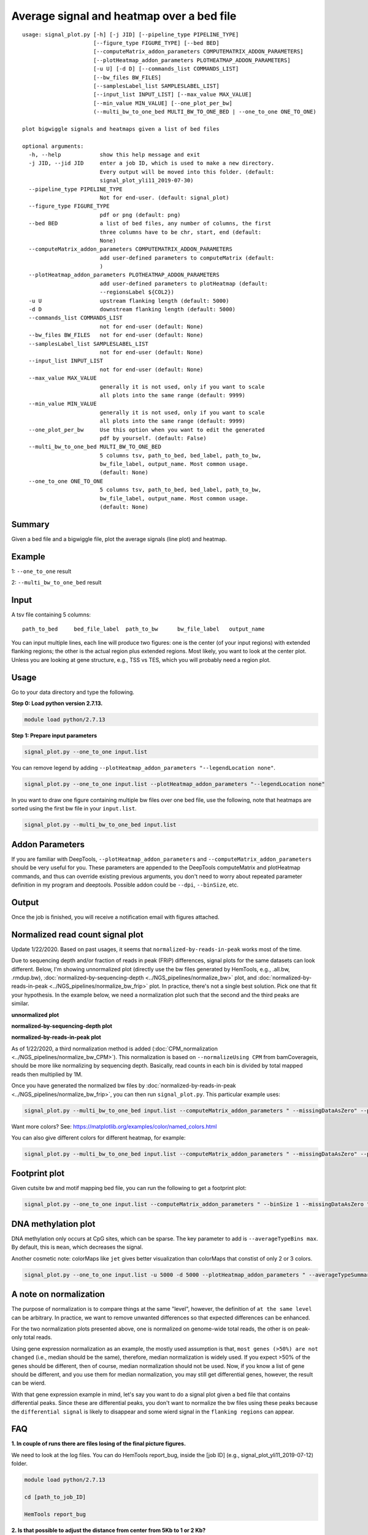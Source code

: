 Average signal and heatmap over a bed file
==========================================



::

	usage: signal_plot.py [-h] [-j JID] [--pipeline_type PIPELINE_TYPE]
	                      [--figure_type FIGURE_TYPE] [--bed BED]
	                      [--computeMatrix_addon_parameters COMPUTEMATRIX_ADDON_PARAMETERS]
	                      [--plotHeatmap_addon_parameters PLOTHEATMAP_ADDON_PARAMETERS]
	                      [-u U] [-d D] [--commands_list COMMANDS_LIST]
	                      [--bw_files BW_FILES]
	                      [--samplesLabel_list SAMPLESLABEL_LIST]
	                      [--input_list INPUT_LIST] [--max_value MAX_VALUE]
	                      [--min_value MIN_VALUE] [--one_plot_per_bw]
	                      (--multi_bw_to_one_bed MULTI_BW_TO_ONE_BED | --one_to_one ONE_TO_ONE)

	plot bigwiggle signals and heatmaps given a list of bed files

	optional arguments:
	  -h, --help            show this help message and exit
	  -j JID, --jid JID     enter a job ID, which is used to make a new directory.
	                        Every output will be moved into this folder. (default:
	                        signal_plot_yli11_2019-07-30)
	  --pipeline_type PIPELINE_TYPE
	                        Not for end-user. (default: signal_plot)
	  --figure_type FIGURE_TYPE
	                        pdf or png (default: png)
	  --bed BED             a list of bed files, any number of columns, the first
	                        three columns have to be chr, start, end (default:
	                        None)
	  --computeMatrix_addon_parameters COMPUTEMATRIX_ADDON_PARAMETERS
	                        add user-defined parameters to computeMatrix (default:
	                        )
	  --plotHeatmap_addon_parameters PLOTHEATMAP_ADDON_PARAMETERS
	                        add user-defined parameters to plotHeatmap (default:
	                        --regionsLabel ${COL2})
	  -u U                  upstream flanking length (default: 5000)
	  -d D                  downstream flanking length (default: 5000)
	  --commands_list COMMANDS_LIST
	                        not for end-user (default: None)
	  --bw_files BW_FILES   not for end-user (default: None)
	  --samplesLabel_list SAMPLESLABEL_LIST
	                        not for end-user (default: None)
	  --input_list INPUT_LIST
	                        not for end-user (default: None)
	  --max_value MAX_VALUE
	                        generally it is not used, only if you want to scale
	                        all plots into the same range (default: 9999)
	  --min_value MIN_VALUE
	                        generally it is not used, only if you want to scale
	                        all plots into the same range (default: 9999)
	  --one_plot_per_bw     Use this option when you want to edit the generated
	                        pdf by yourself. (default: False)
	  --multi_bw_to_one_bed MULTI_BW_TO_ONE_BED
	                        5 columns tsv, path_to_bed, bed_label, path_to_bw,
	                        bw_file_label, output_name. Most common usage.
	                        (default: None)
	  --one_to_one ONE_TO_ONE
	                        5 columns tsv, path_to_bed, bed_label, path_to_bw,
	                        bw_file_label, output_name. Most common usage.
	                        (default: None)

Summary
^^^^^^^

Given a bed file and a bigwiggle file, plot the average signals (line plot) and heatmap.


Example
^^^^^^^

1: ``--one_to_one`` result

.. image:: ../../images/signal_plot.png
	:align: center
	:scale: 30 %


2: ``--multi_bw_to_one_bed`` result

.. image:: ../../images/multi_bw_one_bed.png
	:align: center
	:scale: 30 %

Input
^^^^^

A tsv file containing 5 columns: 

::

	path_to_bed	bed_file_label	path_to_bw	bw_file_label	output_name

You can input multiple lines, each line will produce two figures: one is the center (of your input regions) with extended flanking regions; the other is the actual region plus extended regions. Most likely, you want to look at the center plot. Unless you are looking at gene structure, e.g., TSS vs TES, which you will probably need a region plot.

Usage
^^^^^

Go to your data directory and type the following.

**Step 0: Load python version 2.7.13.**

.. code:: bash

    module load python/2.7.13

**Step 1: Prepare input parameters**

.. code:: bash

    signal_plot.py --one_to_one input.list

You can remove legend by adding ``--plotHeatmap_addon_parameters "--legendLocation none"``. 

.. code:: bash

    signal_plot.py --one_to_one input.list --plotHeatmap_addon_parameters "--legendLocation none"

In you want to draw one figure containing multiple bw files over one bed file, use the following, note that heatmaps are sorted using the first bw file in your ``input.list``.

.. code:: bash

	signal_plot.py --multi_bw_to_one_bed input.list    

Addon Parameters
^^^^^^^^^^^^^^^^

If you are familiar with DeepTools, ``--plotHeatmap_addon_parameters`` and ``--computeMatrix_addon_parameters`` should be very useful for you. These parameters are appended to the DeepTools computeMatrix and plotHeatmap commands, and thus can override existing previous arguments, you don't need to worry about repeated parameter definition in my program and deeptools. Possible addon could be ``--dpi``, ``--binSize``, etc.

Output
^^^^^^

Once the job is finished, you will receive a notification email with figures attached.


Normalized read count signal plot
^^^^^^^^^^^^^^^^^^^^^^^^^^^^^^^^^

Update 1/22/2020. Based on past usages, it seems that ``normalized-by-reads-in-peak`` works most of the time. 

Due to sequencing depth and/or fraction of reads in peak (FRiP) differences, signal plots for the same datasets can look different. Below, I'm showing unnormalized plot (directly use the bw files generated by HemTools, e.g., .all.bw, .rmdup.bw), :doc:`normalized-by-sequencing-depth <../NGS_pipelines/normalize_bw>` plot, and :doc:`normalized-by-reads-in-peak <../NGS_pipelines/normalize_bw_frip>` plot. In practice, there's not a single best solution. Pick one that fit your hypothesis. In the example below, we need a normalization plot such that the second and the third peaks are similar.

**unnormalized plot**

.. image:: ../../images/signal_plot_unnorm.png
	:align: center
	:scale: 30 %

**normalized-by-sequencing-depth plot**

.. image:: ../../images/signal_plot_SDnorm.png
	:align: center
	:scale: 30 %


**normalized-by-reads-in-peak plot**

.. image:: ../../images/signal_plot_FRIPnorm.png
	:align: center
	:scale: 30 %

As of 1/22/2020, a third normalization method is added (:doc:`CPM_normalization <../NGS_pipelines/normalize_bw_CPM>`). This normalization is based on ``--normalizeUsing CPM`` from bamCoverageis, should be more like normalizing by sequencing depth. Basically, read counts in each bin is divided by total mapped reads then multiplied by 1M.

Once you have generated the normalized bw files by :doc:`normalized-by-reads-in-peak <../NGS_pipelines/normalize_bw_frip>`, you can then run ``signal_plot.py``. This particular example uses:

.. code:: bash

	signal_plot.py --multi_bw_to_one_bed input.list --computeMatrix_addon_parameters " --missingDataAsZero" --plotHeatmap_addon_parameters " --averageTypeSummaryPlot median --colorList white,red"  

Want more colors? See: https://matplotlib.org/examples/color/named_colors.html

You can also give different colors for different heatmap, for example:

.. code:: bash

	signal_plot.py --multi_bw_to_one_bed input.list --computeMatrix_addon_parameters " --missingDataAsZero" --plotHeatmap_addon_parameters " --averageTypeSummaryPlot median --colorList white,red white,green white,blue"  

.. image:: ../../images/signal_plot_multicolor.png
	:align: center
	:scale: 20 %

Footprint plot
^^^^^^^^^^^^^^

Given cutsite bw and motif mapping bed file, you can run the following to get a footprint plot:

.. code:: bash

	signal_plot.py --one_to_one input.list --computeMatrix_addon_parameters " --binSize 1 --missingDataAsZero " -u 100 -d 100 --plotHeatmap_addon_parameters " --colorList white,red"


DNA methylation plot
^^^^^^^^^^^^^^

DNA methylation only occurs at CpG sites, which can be sparse. The key parameter to add is ``--averageTypeBins max``. By default, this is ``mean``, which decreases the signal.

Another cosmetic note: colorMaps like ``jet`` gives better visualization than colorMaps that constist of only 2 or 3 colors.

.. code:: bash

	signal_plot.py --one_to_one input.list -u 5000 -d 5000 --plotHeatmap_addon_parameters " --averageTypeSummaryPlot mean --legendLocation none --colorMap jet" --computeMatrix_addon_parameters " --missingDataAsZero --averageTypeBins max --binSize 50 " -j summary_mean_compute_max_jet_bin_50

.. image:: ../../images/mean_max_jet_50.png
	:align: center
	:scale: 30 %



A note on normalization
^^^^^^^^^^^^^^^^^^^^^^^

The purpose of normalization is to compare things at the same "level", however, the definition of ``at the same level`` can be arbitrary. In practice, we want to remove unwanted differences so that expected differences can be enhanced.

For the two normalization plots presented above, one is normalized on genome-wide total reads, the other is on peak-only total reads. 

Using gene expression normalization as an example, the mostly used assumption is that, ``most genes (>50%) are not changed`` (i.e., median should be the same), therefore, median normalization is widely used. If you expect >50% of the genes should be different, then of course, median normalization should not be used. Now, if you know a list of gene should be different, and you use them for median normalization, you may still get differential genes, however, the result can be wierd.

With that gene expression example in mind, let's say you want to do a signal plot given a bed file that contains differential peaks. Since these are differential peaks, you don't want to normalize the bw files using these peaks because the ``differential signal`` is likely to disappear and some wierd signal in the ``flanking regions`` can appear.



FAQ
^^^


**1.	In couple of runs there are files losing of the final picture figures.**

We need to look at the log files. You can do HemTools report_bug, inside the [job ID] (e.g., signal_plot_yli11_2019-07-12) folder.

.. code:: bash

	module load python/2.7.13

	cd [path_to_job_ID]

	HemTools report_bug

**2.	Is that possible to adjust the distance from center from 5Kb to 1 or 2 Kb?**

There are two parameters for that, see below

::

	-u U                  upstream flanking length (default: 5000)
	-d D                  downstream flanking length (default: 5000)


**3.	For the blue color bar right to the main plot, is it possible to make all the plots in the same range? For example, From 1-8?**

For heatmap scale, use ``--zMin 1 --zMax 8``.

.. code:: bash

	signal_plot.py --one_to_one input.list --plotHeatmap_addon_parameters " --zMin 1 --zMax 8"

For y-axis range (line plot), use ``--yMin 1 --yMax 8``.

.. code:: bash

	signal_plot.py --one_to_one input.list --plotHeatmap_addon_parameters " --yMin 1 --yMax 8"

**4.	``one_to_one`` plot: one bed to N bw files**

As mentioned in the `Input`_ section, current ``one_to_one`` subcommand has to have unique bed files as input. 

.. note::  This limitation has been resolved.

**5.	Too many back lines?**

.. image:: ../../images/signal_plot_FAQ.png
	:align: center
	:scale: 30 %

If you have a figure like above, it means you have missing values, because black means missing value. There are several ways to handle it, as described here: https://www.biostars.org/p/322414/

Best way, set the missing values as zero:

.. code:: bash

	signal_plot.py --multi_bw_to_one_bed input.list --computeMatrix_addon_parameters " --missingDataAsZero"

Or change the interpolation methods, I tried, not very impressive:

.. code:: bash

	signal_plot.py --multi_bw_to_one_bed input.list --plotHeatmap_addon_parameters " --interpolationMethod gaussian" -j interpolation_gaussian

	signal_plot.py --multi_bw_to_one_bed input.list --plotHeatmap_addon_parameters " --interpolationMethod nearest" -j interpolation_nearest


New function
^^^^^^^^^

infer input
-------

Given a list of bed files and a list of bw files, ``prepare_signal_plot_input.py`` can be used to automatically generate signal plot input for all combinations between bed and bw files.

::

	prepare_signal_plot_input.py bed.list bw.list

Output file is a fixed name: ``signal_plot_input.list``

Comments
^^^^^^^^

.. disqus::
    :disqus_identifier: NGS_pipelines








